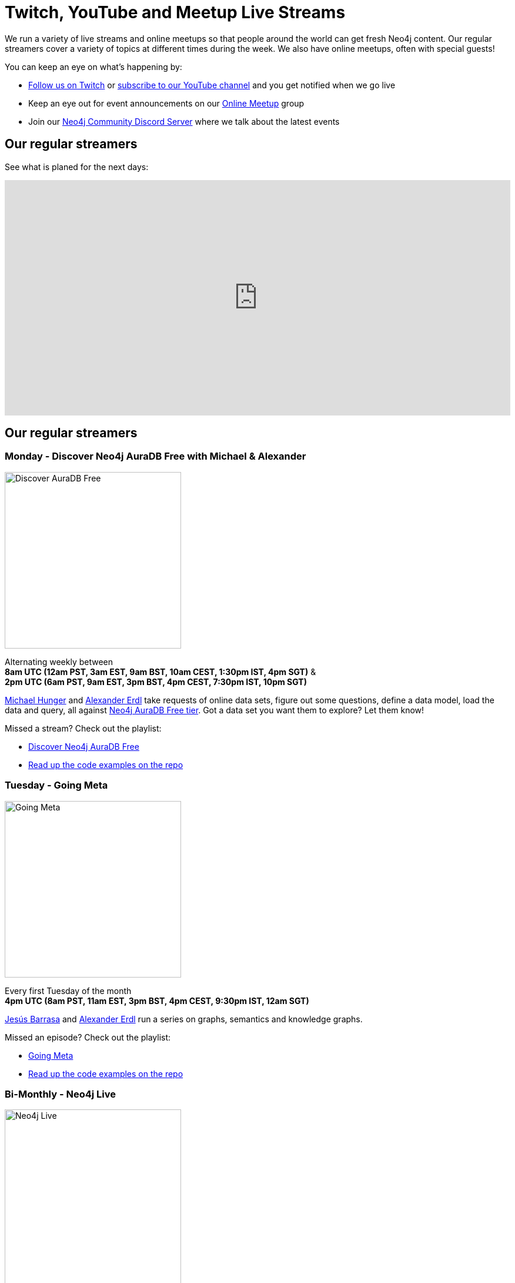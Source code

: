 = Twitch, YouTube and Meetup Live Streams
:slug: online-meetup
:section: Documentation and Resources
:category: documentation
:tags: resources, online-meetup, community, developer, events, training, twitch
:page-player: https://player.twitch.tv/?channel=neo4j&muted=false&autoplay=true&parent=twitter.com&parent=cards-dev.twitter.com&parent=cards-frame.twitter.com

// image::https://blog.twitch.tv/assets/uploads/03-glitch.jpg[width="300px",float="right"]
++++
<script src= "https://player.twitch.tv/js/embed/v1.js"></script>
<div id="twitchembd"></div>
<script type="text/javascript">
  var options = {
    width: "100%",
    height: 480,
    channel: "neo4j",
  };
  var player = new Twitch.Player("twitchembd", options);
  player.setVolume(0.5);
</script>
++++

We run a variety of live streams and online meetups so that people around the world can get fresh Neo4j content. Our regular streamers cover a variety of topics at different times during the week. We also have online meetups, often with special guests!

You can keep an eye on what's happening by:

* https://twitch.tv/neo4j[Follow us on Twitch^] or https://www.youtube.com/neo4j?sub_confirmation=1[subscribe to our YouTube channel^] and you get notified when we go live
* Keep an eye out for event announcements on our https://www.meetup.com/Neo4j-Online-Meetup/[Online Meetup^] group
* Join our https://www.discord.gg/neo4j/[Neo4j Community Discord Server^] where we talk about the latest events 

[#calendar]
== Our regular streamers 

See what is planed for the next days:
++++
<iframe src="https://calendar.google.com/calendar/embed?height=600&wkst=2&bgcolor=%23018bff&ctz=Europe%2FVienna&showDate=0&showCalendars=0&showTabs=0&showPrint=0&showTitle=0&showNav=1&showTz=1&mode=WEEK&src=bmVvdGVjaG5vbG9neS5jb21fN3A3bDdhYmw2ZnNudDBuYWF1OHRob21mZG9AZ3JvdXAuY2FsZW5kYXIuZ29vZ2xlLmNvbQ&color=%239E69AF" style="border-width:0" width="100%" height="400" frameborder="0" scrolling="no"></iframe>
++++

[#regular-streamers]
== Our regular streamers 

=== Monday -  Discover Neo4j AuraDB Free with Michael & Alexander

image::https://raw.githubusercontent.com/neo4j-documentation/developer-guides/publish/modules/ROOT/images/discoveraura.png[Discover AuraDB Free,width="300px",float="right"]

Alternating weekly between +
*8am UTC (12am PST, 3am EST, 9am BST, 10am CEST, 1:30pm IST, 4pm SGT)* & +
*2pm UTC (6am PST, 9am EST, 3pm BST, 4pm CEST, 7:30pm IST, 10pm SGT)*

https://twitter.com/mesirii[Michael Hunger^] and https://twitter.com/alexandererdl[Alexander Erdl^] take requests of online data sets, figure out some questions, define a data model, load the data and query, all against https://dev.neo4j.com/discover-aura[Neo4j AuraDB Free tier]. Got a data set you want them to explore? Let them know! 

Missed a stream? Check out the playlist:

* https://www.youtube.com/playlist?list=PL9Hl4pk2FsvVZaoIpfsfpdzEXxyUJlAYw[Discover Neo4j AuraDB Free^]
* https://github.com/neo4j-examples/discoveraurafree[Read up the code examples on the repo^]

=== Tuesday - Going Meta 

image::https://github.com/neo4j-documentation/developer-guides/raw/publish/modules/ROOT/images/meta.png[Going Meta,width="300px",float="right"]

Every first Tuesday of the month +
*4pm UTC (8am PST, 11am EST, 3pm BST, 4pm CEST, 9:30pm IST, 12am SGT)*

https://twitter.com/BarrasaDV[Jesús Barrasa^] and https://twitter.com/alexandererdl[Alexander Erdl^] run a series on graphs, semantics and knowledge graphs. 

Missed an episode? Check out the playlist:

* https://www.youtube.com/watch?v=NQqWBnyQlS4&list=PL9Hl4pk2FsvX-5QPvwChB-ni_mFF97rCE[Going Meta^]
* https://github.com/jbarrasa/goingmeta[Read up the code examples on the repo^]


=== Bi-Monthly - Neo4j Live 

image::https://raw.githubusercontent.com/neo4j-documentation/developer-guides/publish/modules/ROOT/images/live.png[Neo4j Live,width="300px",float="right"]

Aiming to take place at least twice a month and is showcasing exciting graph projects from the Neo4j Community! 

https://twitter.com/alexandererdl[Alexander Erdl^] is happy to host you, if you have an interesting project around Neo4j and Graphs to show. Ping him via Twitter or during the show if you are interested!  

Missed a stream? Check out the playlist:

* https://www.youtube.com/watch?v=386eMuIktek&list=PL9Hl4pk2FsvW1NtrhILyptfFnLMjg5Vmc[Neo4j Live^]


=== Weekly - PHP + Neo4j 

image::https://github.com/neo4j-documentation/developer-guides/raw/publish/modules/ROOT/images/phpneo4j.png[Neo4j + PHP,width="300px",float="right"]

Aiming to take place once a week!

https://twitter.com/fbiville[Florent Biville^] and https://www.linkedin.com/in/ghlen/[Ghlen Nagels^] take a deep dive in the PHP Client for Neo4j

Missed an episode? Check out the playlist:

* https://www.youtube.com/watch?v=qwz5XVtbfSY&list=PL9Hl4pk2FsvViI9wmdDpRS7tZ8V6j4uJs[PHP + Neo4j^]


[#stream-catchup]
== Stream catch-up and previous meetup sessions

Missed a session? Not to worry! All of our live stream and online meetup sessions are available on YouTube:

* https://www.youtube.com/playlist?list=PL9Hl4pk2FsvVnz4oi0F8UXiD3nMNqsRO2[Neo4j Online Meetup playlist^]
* https://www.youtube.com/watch?v=8jqQM3LPyyk&list=PL9Hl4pk2FsvXjk0hrerr78pLN-477pDLo[Twitch stream playlist^]

[#join-us]
== Join us!

Working on an exciting graphy problem? Building out a community driver and you want to share the word? Thinking about a theory you want to discuss? We'd love to hear about it and share your initiatives with the community. Drop a message on our https://www.meetup.com/Neo4j-Online-Meetup/[Online Meetup group^], and/or tweet https://twitter.com/alexandererdl[Alexander^], and let's make it happen!
